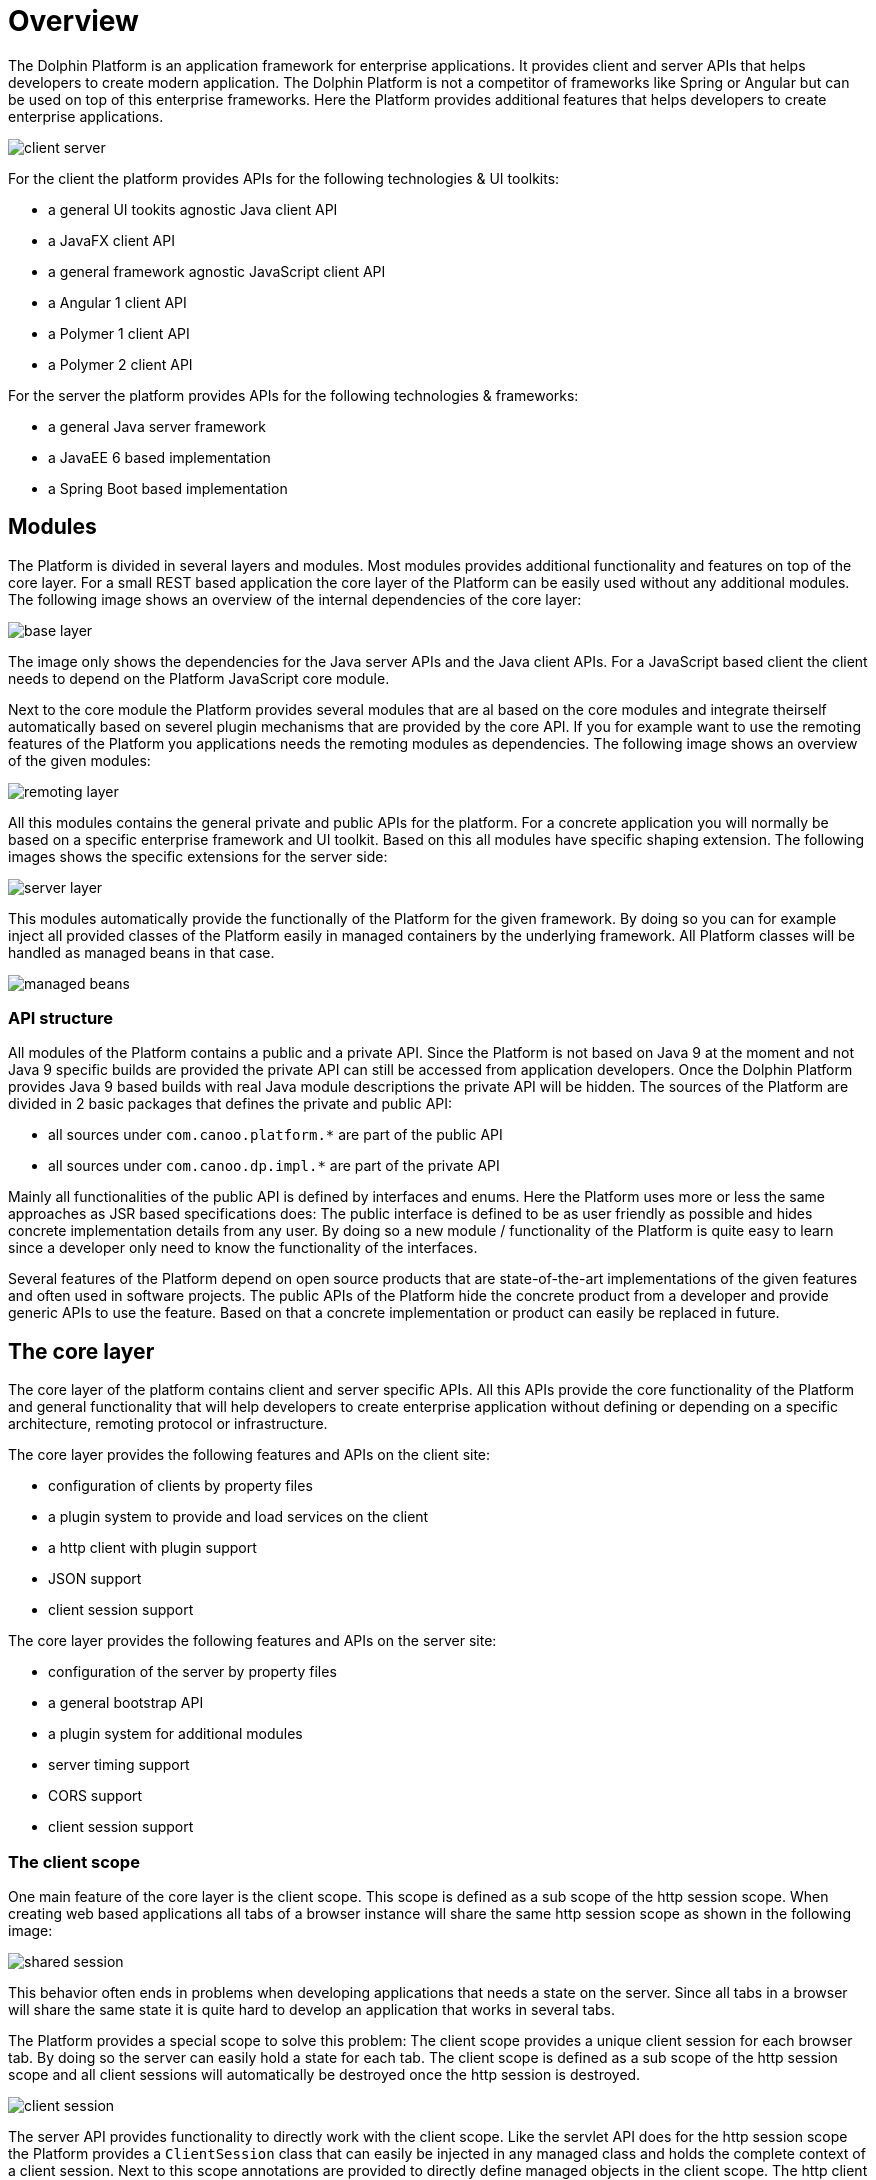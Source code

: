 
= Overview

The Dolphin Platform is an application framework for enterprise applications. It provides client and server APIs that helps developers to create modern application. The Dolphin Platform is not a competitor of frameworks like Spring or Angular but can be used on top of this enterprise frameworks. Here the Platform provides additional features that helps developers to create enterprise applications.

image::client-server.png[]

For the client the platform provides APIs for the following technologies & UI toolkits:

* a general UI tookits agnostic Java client API
* a JavaFX client API
* a general framework agnostic JavaScript client API
* a Angular 1 client API
* a Polymer 1 client API
* a Polymer 2 client API

For the server the platform provides APIs for the following technologies & frameworks:

* a general Java server framework
* a JavaEE 6 based implementation
* a Spring Boot based implementation

== Modules

The Platform is divided in several layers and modules. Most modules provides additional functionality and features on top of the core layer. For a small REST based application the core layer of the Platform can be easily used without any additional modules. The following image shows an overview of the internal dependencies of the core layer:

image::base-layer.png[]

The image only shows the dependencies for the Java server APIs and the Java client APIs. For a JavaScript based client the client needs to depend on the Platform JavaScript core module.

Next to the core module the Platform provides several modules that are al based on the core modules and integrate theirself automatically based on severel plugin mechanisms that are provided by the core API. If you for example want to use the remoting features of the Platform you applications needs the remoting modules as dependencies. The following image shows an overview of the given modules:

image::remoting-layer.png[]

All this modules contains the general private and public APIs for the platform. For a concrete application you will normally be based on a specific enterprise framework and UI toolkit. Based on this all modules have specific shaping extension. The following images shows the specific extensions for the server side:

image::server-layer.png[]

This modules automatically provide the functionally of the Platform for the given framework. By doing so you can for example inject all provided classes of the Platform easily in managed containers by the underlying framework. All Platform classes will be handled as managed beans in that case.

image::managed-beans.png[]

=== API structure

All modules of the Platform contains a public and a private API. Since the Platform is not based on Java 9 at the moment and not Java 9 specific builds are provided the private API can still be accessed from application developers. Once the Dolphin Platform provides Java 9 based builds with real Java module descriptions the private API will be hidden.
The sources of the Platform are divided in 2 basic packages that defines the private and public API:

* all sources under `com.canoo.platform.*` are part of the public API
* all sources under `com.canoo.dp.impl.*` are part of the private API

Mainly all functionalities of the public API is defined by interfaces and enums. Here the Platform uses more or less the same approaches as JSR based specifications does: The public interface is defined to be as user friendly as possible and hides concrete implementation details from any user. By doing so a new module / functionality of the Platform is quite easy to learn since a developer only need to know the functionality of the interfaces.

Several features of the Platform depend on open source products that are state-of-the-art implementations of the given features and often used in software projects. The public APIs of the Platform hide the concrete product from a developer and provide generic APIs to use the feature. Based on that a concrete implementation or product can easily be replaced in future.

== The core layer

The core layer of the platform contains client and server specific APIs. All this APIs provide the core functionality of the Platform and general functionality that will help developers to create enterprise application without defining or depending on a specific architecture, remoting protocol or infrastructure.

The core layer provides the following features and APIs on the client site:

* configuration of clients by property files
* a plugin system to provide and load services on the client
* a http client with plugin support
* JSON support
* client session support

The core layer provides the following features and APIs on the server site:

* configuration of the server by property files
* a general bootstrap API
* a plugin system for additional modules
* server timing support
* CORS support
* client session support

=== The client scope

One main feature of the core layer is the client scope. This scope is defined as a sub scope of the http session scope. When creating web based applications all tabs of a browser instance will share the same http session scope as shown in the following image:

image::shared-session.png[]

This behavior often ends in problems when developing applications that needs a state on the server. Since all tabs in a browser will share the same state it is quite hard to develop an application that works in several tabs.

The Platform provides a special scope to solve this problem: The client scope provides a unique client session for each browser tab. By doing so the server can easily hold a state for each tab. The client scope is defined as a sub scope of the http session scope and all client sessions will automatically be destroyed once the http session is destroyed.

image::client-session.png[]

The server API provides functionality to directly work with the client scope. Like the servlet API does for the http session scope the Platform provides a `ClientSession` class that can easily be injected in any managed class and holds the complete context of a client session. Next to this scope annotations are provided to directly define managed objects in the client scope. The http client that is part of the Platform client API (in Java and JavaScript) automatically supports the client scope and each request that is done by using the client will automatically be assigned to a client session on the server.

=== The http client

The Platform provides http client APIs that can be used to do http based request (like REST calls) against a server. Against other http client libraries that can be found for Java the Platform API directly supports the ui thread of the used ui toolkit. Based on that the http client can be easily used to provide callbacks / promises that will automatically handled on the ui thread. The http client provides a fluent interface that can easily be used to define calls against an endpoint. By default the http client supports raw data (byte arrays), UTF-8 based strings and json.
The http client is automatically registered as a service plugin and can easily be reached by using the Platform service loader.

image::rest-plugin.png[]

The http client provides its own plugin structure that can be used to mutate all requests and response automatically. Several Platform modules are based on this mechanism. If for example the security module is added on the client site a JWT security token will automatically be added to each http call that targets a secure endpoint.

image::secure-rest.png[]

NOTE: The http client API of the JavaScript client is currently in development.

=== The configuration

The Platform provides an easy way to configure clients and server instances. Since frameworks like JavaEE or JavaFX do not provide any APIs for a general configuration the Platform APIs can be used here. If the Platform is used on frameworks that already provide a configuration API like Spring Boot the Platform is integrated in this API and a single configuration can be used.

The Platform supports property based configuration files that can have any UTF-8 based content that matches the syntax of a general property file. Many modules of the Platform provide custom properties that can be used to configure the specific module. This properties will automatically loaded from the configuration. Next to this application developers can easily add support for custom properties and read them at runtime.

NOTE: At the moment the JavaScript client API do not provide a configuration API. This is one of the missing features that will be added in near future.

== The security layer

The Platform provides a security layer that is build on top of the http client. The complete security is based on open-id connect and JWT security tokens. At the moment the default security provider / implementation is based on keycloak. Here the server modules of the Platform provide a proxy to hide the keycloak server from the client. All security based requests (like login) can be done directly against the application server.

image::security-proxy.png[]

The server APIs provide functionality to access the current user for a session or to deny access to specific functionality for users that do not match given rights (like a missing role). Since the keycloak server will manage all users a ldpa or active directory can easily be added as a user database without changing 1 line of code.

The client APIs of the Platform provide a simple way for login. Once a client has logged in the JWT security token will automatically added to any request. To do so a specific security plugin will automatically be installed to the http client.

NOTE: At the moment the JavaScript client API do not provide build in security. To implement this feature the JavaScript http client must be finished first.

== Logging

TODO

== Data & Auditing

The Platform provides some server site modules that help developers to handle data. Here the Platform provides basic classes that can be extended for custom data types. In general the Platform provides support for 3 different types of data:

* Generic data objects that are definied by a unique identifier
* JPA based entities that extend the generic data objects
* Beans of the Platform remoting modules

For all this types the Platform provides generic abstract classes and services. By extending the abstract classes and interfaces for custom data types all the services can be used without any change and CRUD based operations will be provided out of the box. The services that are provided here can easily be mixed and integrated with other frameworks like Spring Data.

Next to the basic functionality the Platform provides notifications for entity mutation. Any service or controller can easily be added as a listener to receive events once an entity of a specific type was created, mutated or deleted. Based on this it is quite easy to handle parallel mutation of entities.

The Platform provides generic CRUD dialogs on top of the remoting layer that can be used to create a frontend for a specific data type within a minute. Since the frontend is based on the projection features of the platform such view can easily be integrated in a custom client and CI.

The Platform supports audit functionality that can be used to crete and show change histories for any data type.

NOTE: The CRUD and audit modules are still in development. Several features in this area are still experimental.

== Monitoring & Tracing

A general monitoring and tracing API should be part of the Platform in near future.

The Platform supports the W3C server timing specification. On the server metrics can easily be traced that automatically will be added to http responses. By doing so a developer can directly see what parts of a long running server call will cost the most time. The following image shows how the result of a http response with server timing information will be displayed in chrome 65:

image::server-timing.png[]

NOTE: Currently the server timing support is the only monitoring API of the Platform. Since some general interfaces (like metric) are already defined in for this feature a general monitoring API is still missing.

== The remoting layer

The remoting modules of the Platform implement the remote presentation model pattern and provide a modern way to create dynamic widgets and applications.
In the remoting layer, all models will automatically be synchronized between client and server. Thus, you don't need to think about any specific endpoints or requests.

image::rpm-overview.png[]

Based on this, the remoting layer defines server side controllers that contain all the controller logic for a specific view. The lifecycle of these controllers is automatically synchronized with the view lifecycle. With this approach you have a MVC group for each client view with a synchronized model and a managed controller.

image::rpm-mvc.png[]

On the server site the controller instances are completely managed by the underlying framework (like JavaEE or Spring). To easily show dynamic data on a client and update the view based on several events the remoting layer provides an event bus that can be used from any service (a REST endpoint, another remoting controller) to publish events to controllers. By doing so data in a frontend can be changed without any user interaction. So against any REST based application a user do not need to refresh the browser to see new data.

image::rpm-eventbus.png[]

The functionality of the remoting layer can be used to create complete applications. Next to this this feature can be easily integrated in any REST based application. By doing so a specific widget can be added to any application to show dynamic (real time) data in a frontend.

image::rpm-widget.png[]

== Validation

TODO

== Projection

TODO

== Functionality and modules that are planed for future releases

TODO

=== Angular 5 client API

TODO

=== Config server

TODO

=== Remote validation

TODO

== Monitoring & Tracing

TODO

=== Additional distribution features

TODO

=== Enterprise widget toolkit

TODO

=== MQTT broker

TODO

=== MQTT client

TODO

=== Kafka support

TODO

